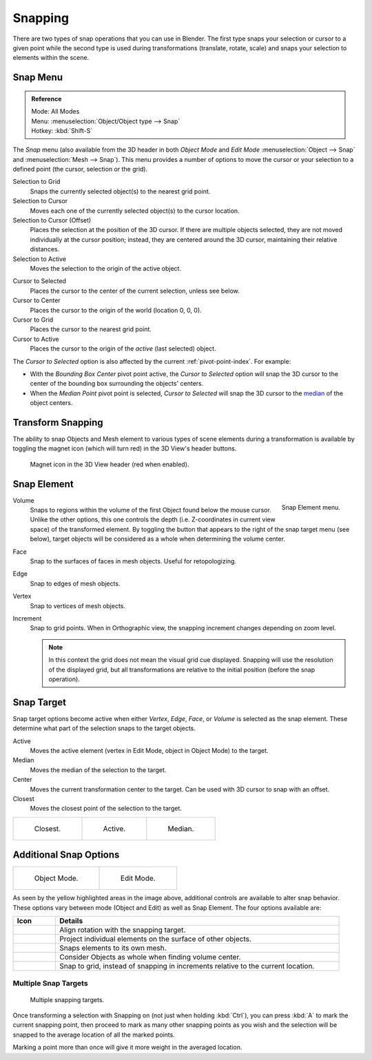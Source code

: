 
********
Snapping
********

There are two types of snap operations that you can use in Blender. The first type snaps your
selection or cursor to a given point while the second type is used during transformations
(translate, rotate, scale) and snaps your selection to elements within the scene.


Snap Menu
=========

.. admonition:: Reference
   :class: refbox

   | Mode:     All Modes
   | Menu:     :menuselection:`Object/Object type --> Snap`
   | Hotkey:   :kbd:`Shift-S`


The *Snap* menu (also available from the 3D header in both *Object Mode* and *Edit Mode*
:menuselection:`Object --> Snap` and :menuselection:`Mesh --> Snap`).
This menu provides a number of options to move the cursor or your selection to a defined point
(the cursor, selection or the grid).

Selection to Grid
   Snaps the currently selected object(s) to the nearest grid point.
Selection to Cursor
   Moves each one of the currently selected object(s) to the cursor location.
Selection to Cursor (Offset)
   Places the selection at the position of the 3D cursor.
   If there are multiple objects selected, they are not moved individually at the cursor position;
   instead, they are centered around the 3D cursor, maintaining their relative distances.
Selection to Active
   Moves the selection to the origin of the active object.

..

Cursor to Selected
   Places the cursor to the center of the current selection, unless see below.
Cursor to Center
   Places the cursor to the origin of the world (location 0, 0, 0).
Cursor to Grid
   Places the cursor to the nearest grid point.
Cursor to Active
   Places the cursor to the origin of the *active* (last selected) object.

The *Cursor to Selected* option is also affected by the current :ref:`pivot-point-index`. For example:

- With the *Bounding Box Center* pivot point active,
  the *Cursor to Selected* option will snap the 3D cursor to the
  center of the bounding box surrounding the objects' centers.
- When the *Median Point* pivot point is selected,
  *Cursor to Selected* will snap the 3D cursor to the
  `median <https://en.wikipedia.org/wiki/Median>`__ of the object centers.


.. _transform-snap:

Transform Snapping
==================

The ability to snap Objects and Mesh element to various types of scene elements during a
transformation is available by toggling the magnet icon (which will turn red)
in the 3D View's header buttons.

.. figure:: /images/editors_3dview_transform_control_precision_snap_header-magnet-icon.png

   Magnet icon in the 3D View header (red when enabled).


.. _transform-snap-element:

Snap Element
============

.. figure:: /images/editors_3dview_transform_control_precision_snap_element-menu.png
   :align: right

   Snap Element menu.


Volume
   Snaps to regions within the volume of the first Object found below the mouse cursor.
   Unlike the other options, this one controls the depth
   (i.e. Z-coordinates in current view space) of the transformed element.
   By toggling the button that appears to the right of the snap target menu (see below),
   target objects will be considered as a whole when determining the volume center.
Face
   Snap to the surfaces of faces in mesh objects. Useful for retopologizing.
Edge
   Snap to edges of mesh objects.
Vertex
   Snap to vertices of mesh objects.
Increment
   Snap to grid points. When in Orthographic view, the snapping increment changes depending on zoom level.

   .. note::

      In this context the grid does not mean the visual grid cue displayed.
      Snapping will use the resolution of the displayed grid,
      but all transformations are relative to the initial position (before the snap operation).


Snap Target
===========

Snap target options become active when either *Vertex*, *Edge*,
*Face*, or *Volume* is selected as the snap element.
These determine what part of the selection snaps to the target objects.

Active
   Moves the active element (vertex in Edit Mode, object in Object Mode) to the target.
Median
   Moves the median of the selection to the target.
Center
   Moves the current transformation center to the target. Can be used with 3D cursor to snap with an offset.
Closest
   Moves the closest point of the selection to the target.

.. list-table::

   * - .. figure:: /images/editors_3dview_transform_control_precision_snap_target-closest.png

          Closest.

     - .. figure:: /images/editors_3dview_transform_control_precision_snap_target-active.png

          Active.

     - .. figure:: /images/editors_3dview_transform_control_precision_snap_target-median.png

          Median.


Additional Snap Options
=======================

.. list-table::

   * - .. figure:: /images/editors_3dview_transform_control_precision_snap_options-object-mode.png

          Object Mode.

     - .. figure:: /images/editors_3dview_transform_control_precision_snap_options-edit-mode.png

          Edit Mode.


As seen by the yellow highlighted areas in the image above,
additional controls are available to alter snap behavior. These options vary between mode
(Object and Edit) as well as Snap Element. The four options available are:

.. list-table::
   :header-rows: 1
   :widths: 13 87

   * - Icon
     - Details
   * - .. figure:: /images/editors_3dview_transform_control_precision_snap_option-icon-rotation.png
          :width: 42px
     - Align rotation with the snapping target.
   * - .. figure:: /images/editors_3dview_transform_control_precision_snap_option-icon-project.png
          :width: 42px
     - Project individual elements on the surface of other objects.
   * - .. figure:: /images/editors_3dview_transform_control_precision_snap_option-icon-self.png
          :width: 42px
     - Snaps elements to its own mesh.
   * - .. figure:: /images/editors_3dview_transform_control_precision_snap_option-icon-whole.png
          :width: 42px
     - Consider Objects as whole when finding volume center.
   * - .. figure:: /images/editors_3dview_transform_control_precision_snap_option-icon-absolute.png
          :width: 42px
     - Snap to grid, instead of snapping in increments relative to the current location.


Multiple Snap Targets
---------------------

.. figure:: /images/editors_3dview_transform_control_precision_snap_target-multiple.png

   Multiple snapping targets.


Once transforming a selection with Snapping on (not just when holding :kbd:`Ctrl`),
you can press :kbd:`A` to mark the current snapping point, then proceed to mark as many other
snapping points as you wish and the selection will be snapped to the average location of all
the marked points.

Marking a point more than once will give it more weight in the averaged location.
